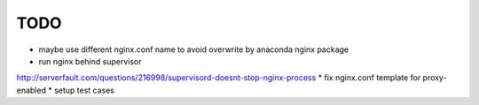 TODO
****

* maybe use different nginx.conf name to avoid overwrite by anaconda nginx package
* run nginx behind supervisor
http://serverfault.com/questions/216998/supervisord-doesnt-stop-nginx-process
* fix nginx.conf template for proxy-enabled
* setup test cases
